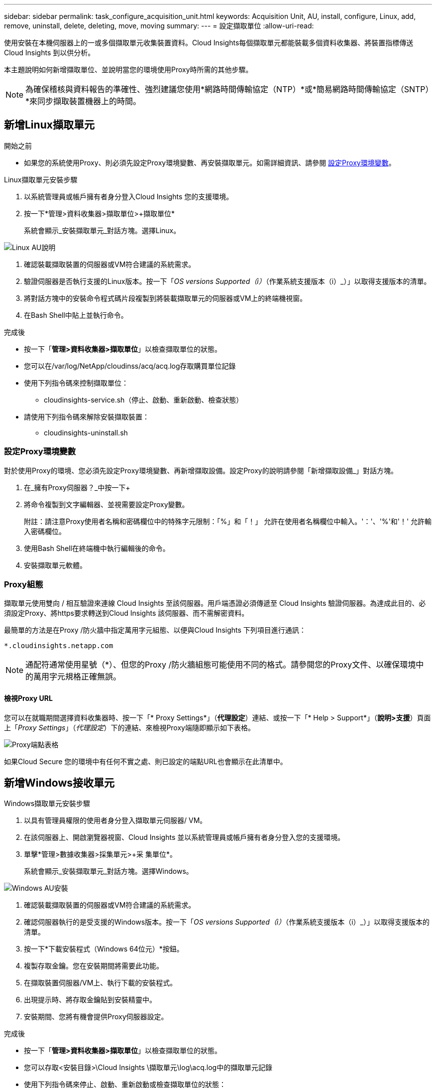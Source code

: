 ---
sidebar: sidebar 
permalink: task_configure_acquisition_unit.html 
keywords: Acquisition Unit, AU, install, configure, Linux, add, remove, uninstall, delete, deleting, move, moving 
summary:  
---
= 設定擷取單位
:allow-uri-read: 


[role="lead"]
使用安裝在本機伺服器上的一或多個擷取單元收集裝置資料。Cloud Insights每個擷取單元都能裝載多個資料收集器、將裝置指標傳送Cloud Insights 到以供分析。

本主題說明如何新增擷取單位、並說明當您的環境使用Proxy時所需的其他步驟。


NOTE: 為確保稽核與資料報告的準確性、強烈建議您使用*網路時間傳輸協定（NTP）*或*簡易網路時間傳輸協定（SNTP）*來同步擷取裝置機器上的時間。



== 新增Linux擷取單元

.開始之前
* 如果您的系統使用Proxy、則必須先設定Proxy環境變數、再安裝擷取單元。如需詳細資訊、請參閱 <<設定Proxy環境變數>>。


.Linux擷取單元安裝步驟
. 以系統管理員或帳戶擁有者身分登入Cloud Insights 您的支援環境。
. 按一下*管理>資料收集器>擷取單位>+擷取單位*
+
系統會顯示_安裝擷取單元_對話方塊。選擇Linux。



[role="thumb"]
image:NewLinuxAUInstall.png["Linux AU說明"]

. 確認裝載擷取裝置的伺服器或VM符合建議的系統需求。
. 驗證伺服器是否執行支援的Linux版本。按一下「_OS versions Supported（i）_（作業系統支援版本（i）_）」以取得支援版本的清單。
. 將對話方塊中的安裝命令程式碼片段複製到將裝載擷取單元的伺服器或VM上的終端機視窗。
. 在Bash Shell中貼上並執行命令。


.完成後
* 按一下「*管理>資料收集器>擷取單位*」以檢查擷取單位的狀態。
* 您可以在/var/log/NetApp/cloudinss/acq/acq.log存取購買單位記錄
* 使用下列指令碼來控制擷取單位：
+
** cloudinsights-service.sh（停止、啟動、重新啟動、檢查狀態）


* 請使用下列指令碼來解除安裝擷取裝置：
+
** cloudinsights-uninstall.sh






=== 設定Proxy環境變數

對於使用Proxy的環境、您必須先設定Proxy環境變數、再新增擷取設備。設定Proxy的說明請參閱「新增擷取設備_」對話方塊。

. 在_擁有Proxy伺服器？_中按一下+
. 將命令複製到文字編輯器、並視需要設定Proxy變數。
+
附註：請注意Proxy使用者名稱和密碼欄位中的特殊字元限制：「%」和「！」 允許在使用者名稱欄位中輸入。'：'、'%'和'！' 允許輸入密碼欄位。

. 使用Bash Shell在終端機中執行編輯後的命令。
. 安裝擷取單元軟體。




=== Proxy組態

擷取單元使用雙向 / 相互驗證來連線 Cloud Insights 至該伺服器。用戶端憑證必須傳遞至 Cloud Insights 驗證伺服器。為達成此目的、必須設定Proxy、將https要求轉送到Cloud Insights 該伺服器、而不需解密資料。

最簡單的方法是在Proxy /防火牆中指定萬用字元組態、以便與Cloud Insights 下列項目進行通訊：

 *.cloudinsights.netapp.com

NOTE: 通配符通常使用星號（*）、但您的Proxy /防火牆組態可能使用不同的格式。請參閱您的Proxy文件、以確保環境中的萬用字元規格正確無誤。



==== 檢視Proxy URL

您可以在就職期間選擇資料收集器時、按一下「* Proxy Settings*」（*代理設定*）連結、或按一下「* Help > Support*」（*說明>支援*）頁面上「_Proxy Settings_」（_代理設定_）下的連結、來檢視Proxy端隨即顯示如下表格。

image:ProxyEndpoints_NewTable.png["Proxy端點表格"]

如果Cloud Secure 您的環境中有任何不實之處、則已設定的端點URL也會顯示在此清單中。



== 新增Windows接收單元

.Windows擷取單元安裝步驟
. 以具有管理員權限的使用者身分登入擷取單元伺服器/ VM。
. 在該伺服器上、開啟瀏覽器視窗、Cloud Insights 並以系統管理員或帳戶擁有者身分登入您的支援環境。
. 單擊*管理>數據收集器>採集單元>+采 集單位*。
+
系統會顯示_安裝擷取單元_對話方塊。選擇Windows。



image::NewWindowsAUInstall.png[Windows AU安裝]

. 確認裝載擷取裝置的伺服器或VM符合建議的系統需求。
. 確認伺服器執行的是受支援的Windows版本。按一下「_OS versions Supported（i）_（作業系統支援版本（i）_）」以取得支援版本的清單。
. 按一下*下載安裝程式（Windows 64位元）*按鈕。
. 複製存取金鑰。您在安裝期間將需要此功能。
. 在擷取裝置伺服器/VM上、執行下載的安裝程式。
. 出現提示時、將存取金鑰貼到安裝精靈中。
. 安裝期間、您將有機會提供Proxy伺服器設定。


.完成後
* 按一下「*管理>資料收集器>擷取單位*」以檢查擷取單位的狀態。
* 您可以存取<安裝目錄>\Cloud Insights \擷取單元\log\acq.log中的擷取單元記錄
* 使用下列指令碼來停止、啟動、重新啟動或檢查擷取單位的狀態：
+
 cloudinsights-service.sh




=== Proxy組態

擷取單元使用雙向 / 相互驗證來連線 Cloud Insights 至該伺服器。用戶端憑證必須傳遞至 Cloud Insights 驗證伺服器。為達成此目的、必須設定Proxy、將https要求轉送到Cloud Insights 該伺服器、而不需解密資料。

最簡單的方法是在Proxy /防火牆中指定萬用字元組態、以便與Cloud Insights 下列項目進行通訊：

 *.cloudinsights.netapp.com

NOTE: 通配符通常使用星號（*）、但您的Proxy /防火牆組態可能使用不同的格式。請參閱您的Proxy文件、以確保環境中的萬用字元規格正確無誤。



==== 檢視Proxy URL

您可以在就職期間選擇資料收集器時、按一下「* Proxy Settings*」（*代理設定*）連結、或按一下「* Help > Support*」（*說明>支援*）頁面上「_Proxy Settings_」（_代理設定_）下的連結、來檢視Proxy端隨即顯示如下表格。

image:ProxyEndpoints_NewTable.png["Proxy端點表格"]

如果Cloud Secure 您的環境中有任何不實之處、則已設定的端點URL也會顯示在此清單中。



== 解除安裝擷取單元

若要解除安裝擷取單元軟體、請執行下列步驟：

'''
* Windows：*

如果您要解除安裝* Windows *擷取單元：

. 在擷取裝置伺服器/VM上、開啟「控制台」、然後選擇「*解除安裝程式*」。選取Cloud Insights 要移除的「更新擷取單元」程式。
. 按一下「解除安裝」、然後依照提示進行。


'''
* Linux：*

如果您要解除安裝* Linux *擷取單元：

. 在擷取裝置伺服器/VM上、執行下列命令：
+
 sudo cloudinsights-uninstall.sh -p
. 如需解除安裝的協助、請執行：
+
 sudo cloudinsights-uninstall.sh --help


'''
ec62359e3a6ba69aa52f3e51f45e7418

*在*解除安裝AU之後：

. 在「支援」中、移至*管理>資料收集器*、然後選取「*擷取單位*」標籤Cloud Insights 。
. 按一下您想要解除安裝之擷取設備右側的選項按鈕、然後選取_刪除_。只有在未指派任何資料收集器時、您才能刪除擷取單元。


附註：您無法刪除預設的擷取單位。刪除舊的AU之前、請先選取另一個AU作為預設值。

'''


== 重新安裝擷取裝置

若要在同一部伺服器/ VM上重新安裝擷取裝置、您必須依照下列步驟進行：

.開始之前
重新安裝擷取設備之前、您必須在獨立的伺服器/ VM上設定暫用擷取設備。

.步驟
. 登入擷取單元伺服器/VM、然後解除安裝AU軟體。
. 登入Cloud Insights 您的支援環境、前往*管理>資料收集器*。
. 針對每個資料收集器、按一下右側的選項功能表、然後選取_Edit_。將資料收集器指派給暫用擷取設備、然後按一下*「Save"（儲存）*。
+
您也可以選取相同類型的多個資料收集器、然後按一下*大量動作*按鈕。選擇_Edit_、然後將資料收集器指派給暫用擷取單位。

. 將所有的資料收集器移至暫用擷取單元之後、請移至*管理>資料收集器*、然後選取*擷取單元*索引標籤。
. 按一下您要重新安裝之擷取設備右側的選項按鈕、然後選取_刪除_。只有在未指派任何資料收集器時、您才能刪除擷取單元。
. 您現在可以在原始伺服器/ VM上重新安裝擷取單元軟體。按一下「*+擷取設備*」、然後依照上述指示安裝擷取設備。
. 一旦重新安裝擷取裝置、請將資料收集器重新指派回擷取裝置。




== 檢視AU詳細資料

擷取設備（AU）詳細資料頁面提供AU的實用詳細資料、以及協助疑難排解的資訊。AU詳細資料頁面包含下列各節：

* *摘要*部分顯示以下內容：
+
** *收購單位的名稱*和* IP *
** 目前連線* AU狀態*
** *上次報告*資料收集器輪詢時間成功
** AU機器的*作業系統*
** 任何目前的*附註*適用於AU。使用此欄位輸入AU的註解。欄位會顯示最近新增的附註。


* 顯示各資料收集器的AU *資料收集器*表格：
+
** *名稱*：按一下此連結、即可深入瞭解資料收集器的詳細資料頁面、並提供其他資訊
** *狀態*-成功或錯誤資訊
** *類型*-廠商/機型
** *資料收集器的IP*位址
** 目前*影響*層級
** *上次擷取*時間-上次成功輪詢資料收集器的時間




image:AU_Detail_Example.png["AU詳細資料頁面範例"]

對於每個資料收集器、您可以按一下「三點」功能表來複製、編輯、輪詢或刪除資料收集器。您也可以在此清單中選取多個資料收集器、以便對其執行大量動作。

若要重新啟動擷取設備、請按一下頁面頂端的*重新啟動*按鈕。下拉此按鈕可在連線發生問題時、嘗試*將連線*還原至AU。
